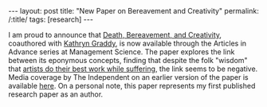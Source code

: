 #+OPTIONS: toc:nil num:nil
#+BEGIN_EXPORT html
---
layout: post
title: "New Paper on Bereavement and Creativity"
permalink: /:title/
tags: [research]
---
#+END_EXPORT

I am proud to announce that [[http://pubsonline.informs.org/doi/abs/10.1287/mnsc.2017.2850][Death, Bereavement, and Creativity]], coauthored with [[http://people.brandeis.edu/~kgraddy/][Kathryn Graddy]], is now available through the Articles in Advance series at Management Science.
The paper explores the link between its eponymous concepts, finding that despite the folk "wisdom" that [[https://en.wikipedia.org/wiki/Picasso%2527s_Blue_Period][artists do their best work while suffering]], the link seems to be negative.
Media coverage by The Independent on an earlier version of the paper is available [[https://www.independent.co.uk/arts-entertainment/art/news/painters-did-not-produce-best-work-when-suffering-emotional-turmoil-research-says-a6783706.html][here]].
On a personal note, this paper represents my first published research paper as an author.
